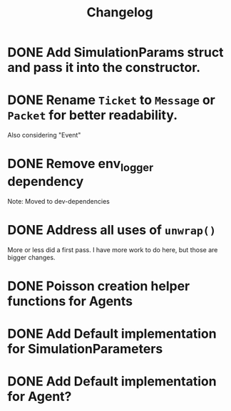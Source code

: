 #+title: Changelog

* DONE Add SimulationParams struct and pass it into the constructor.
* DONE Rename =Ticket= to =Message= or =Packet= for better readability.
Also considering "Event"
* DONE Remove env_logger dependency
Note: Moved to dev-dependencies
* DONE Address all uses of =unwrap()=
More or less did a first pass. I have more work to do here, but those are bigger changes.
* DONE Poisson creation helper functions for Agents
* DONE Add Default implementation for SimulationParameters
* DONE Add Default implementation for Agent?
